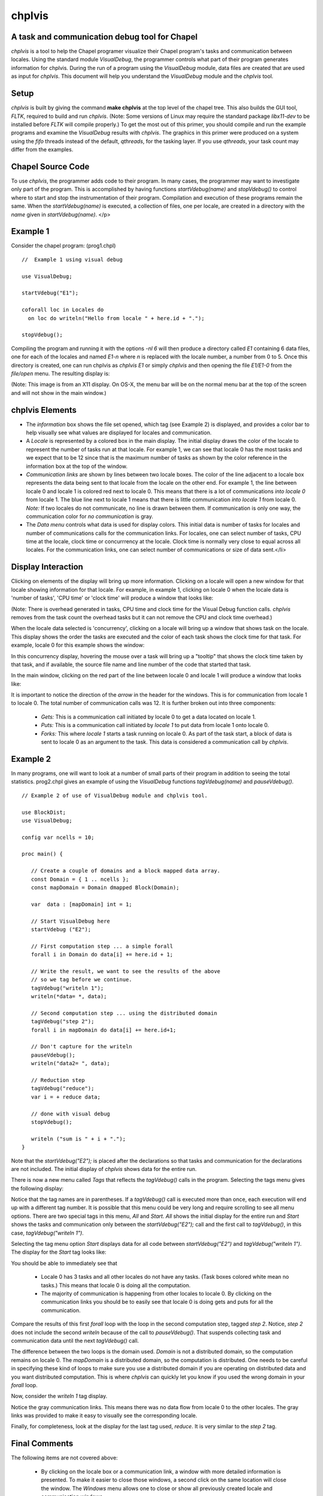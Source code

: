 -------
chplvis
-------
A task and communication debug tool for Chapel
----------------------------------------------

*chplvis* is a tool to help the Chapel programer visualize their
Chapel program's tasks and communication between locales.  Using the
standard module *VisualDebug*, the programmer controls what part
of their program generates information for chplvis.  During the run of
a program using the *VisualDebug* module, data files are
created that are used as input for *chplvis*.  This document
will help you understand the *VisualDebug* module and the
*chplvis* tool.

Setup
-----

*chplvis* is built by giving the command **make chplvis**
at the top level of the chapel tree.  This also builds
the GUI tool, *FLTK*, required to build and
run *chplvis*.  (Note: Some versions of Linux may require the
standard package *libx11-dev* to be installed before *FLTK* will
compile properly.)  To get the most out of this primer, you should
compile and run the example programs and examine
the *VisualDebug* results with *chplvis*.  The graphics
in this primer were produced on a system using the *fifo* threads
instead of the default, *qthreads*, for the tasking layer.   If you use
*qthreads*, your task count may differ from the examples.


Chapel Source Code
------------------

To use *chplvis*, the programmer adds code to their program.  In many
cases, the programmer may want to investigate only part of the program.  This
is accomplished by having functions *startVdebug(name)* and
*stopVdebug()* to control where to start and stop the instrumentation
of their program.  Compilation and execution of these programs remain the
same.  When the *startVdebug(name)* is executed, a collection
of files, one per locale, are created in a directory with the *name* given
in *startVdebug(name)*.
</p>

Example 1
---------

Consider the chapel program: (prog1.chpl)

::

     //  Example 1 using visual debug

     use VisualDebug;

     startVdebug("E1");

     coforall loc in Locales do
       on loc do writeln("Hello from locale " + here.id + ".");

     stopVdebug();

Compiling the program and running it with the options *-nl 6* will then
produce a directory called *E1* containing 6 data files, one
for each of the locales and named *E1-n* where *n* is
replaced with the locale number, a number from 0 to 5.  Once this
directory is created, one can run chplvis as *chplvis E1* or
simply *chplvis* and then opening the file *E1/E1-0*
from the *file/open* menu.  The resulting display is:

.. image:: E1.png

(Note: This image is from an X11 display.  On OS-X, the menu bar
will be on the normal menu bar at the top of the screen and will
not show in the main window.)


chplvis Elements
----------------

- The *information* box shows the file set opened, which tag (see
  Example 2) is displayed, and provides a color bar to help visually
  see what values are displayed for locales and communication.

- A *Locale* is represented by a colored box in the main display.  The
  initial display draws the color of the locale to represent the
  number of tasks run at that locale.  For example 1, we can see that
  locale 0 has the most tasks and we expect that to be 12 since that
  is the maximum number of tasks as shown by the color reference in
  the information box at the top of the window.

- *Communication links* are shown by lines between two
  locale boxes.  The color of the line adjacent to a locale box 
  represents the data being sent to that locale from the locale on
  the other end.   For example 1, the line between locale 0 and
  locale 1 is colored red next to locale 0.  This means that there
  is a lot of communications *into locale 0* from locale 1.
  The blue line next to locale 1 means that there is little 
  communication *into locale 1* from locale 0.   *Note:*
  If two locales do not communicate, no line is drawn between them.
  If communication is only one way, the communication color for
  *no communication* is gray.

- The *Data menu* controls what data is used for display colors.  This
  initial data is number of tasks for locales and number of
  communications calls for the communication links.  For locales, one
  can select number of tasks, CPU time at the locale, clock time or
  concurrrency at the locale.  Clock time is normally very close to
  equal across all locales.  For the communication links, one can
  select number of communications or size of data sent.</li>

Display Interaction
-------------------

Clicking on elements of the display will bring up more information.
Clicking on a locale will open a new window for that locale showing
information for that locale.  For example, in example 1, clicking on
locale 0 when the locale data is 'number of tasks', 'CPU time' or 'clock
time' will produce a window that looks like:

.. image:: E1-L0.png

(Note: There is overhead generated in tasks, CPU time and clock
time for the Visual Debug function calls.  *chplvis* removes
from the task count the overhead tasks but it can not remove the
CPU and clock time overhead.)

When the locale data selected is 'concurrency', clicking on a locale
will bring up a window that shows task on the locale.  This display
shows the order the tasks are executed and the color of each task
shows the clock time for that task.   For example, locale 0 for this
example shows the window:

.. image:: E1-L0-cw.png

In this concurrency display, hovering the mouse over a task will
bring up a "tooltip" that shows the clock time taken by that task,
and if available, the source file name and line number of the code
that started that task.

In the main window, clicking on the red part of the line between
locale 0 and locale 1 will produce a window that looks like:

.. image:: E1-C1.0.png

It is important to notice the direction of the *arrow* in the header
for the windows.  This is for communication from locale 1 to locale 0.
The total number of communication calls was 12.  It is further broken
out into three components:

  - *Gets:* This is a communication call initiated by locale 0 to
    get a data located on locale 1.

  - *Puts:* This is a communication call initiated by *locale 1*
    to put data from locale 1 onto locale 0.

  - *Forks:* This where *locale 1* starts a task running
    on locale 0.  As part of the task start, a block of data is sent to
    locale 0 as an argument to the task.  This data is considered a
    communication call  by *chplvis*.




Example 2
---------

In many programs, one will want to look at a number of small parts of
their program in addition to seeing the total statistics.  prog2.chpl
gives an example of using the *VisualDebug* functions
*tagVdebug(name)* and *pauseVdebug()*.

::

    // Example 2 of use of VisualDebug module and chplvis tool.

    use BlockDist;
    use VisualDebug;

    config var ncells = 10;

    proc main() {

       // Create a couple of domains and a block mapped data array.
       const Domain = { 1 .. ncells };
       const mapDomain = Domain dmapped Block(Domain);

       var  data : [mapDomain] int = 1;

       // Start VisualDebug here
       startVdebug ("E2");

       // First computation step ... a simple forall
       forall i in Domain do data[i] += here.id + 1;

       // Write the result, we want to see the results of the above
       // so we tag before we continue.
       tagVdebug("writeln 1");
       writeln(*data= *, data);
    
       // Second computation step ... using the distributed domain
       tagVdebug("step 2");
       forall i in mapDomain do data[i] += here.id+1;

       // Don't capture for the writeln
       pauseVdebug();
       writeln("data2= ", data);

       // Reduction step
       tagVdebug("reduce");
       var i = + reduce data;

       // done with visual debug
       stopVdebug();

       writeln ("sum is " + i + ".");
    }


Note that the *startVdebug("E2");* is placed after the declarations
so that tasks and communication for the declarations are not included.
The initial display of *chplvis* shows data for the entire run.

.. image:: E2-1.png

There is now a new menu called *Tags* that reflects the
*tagVdebug()* calls in the program.  Selecting the tags menu
gives the following display:

.. image:: E2-2.png

Notice that the tag names are in parentheses.  If a *tagVdebug()*
call is executed more than once, each execution will end up with a
different tag number.  It is possible that this menu could be very long and
require scrolling to see all menu options.  There are two special
tags in this menu, *All* and *Start*.   *All* shows the
initial display for the entire run and *Start* shows the tasks and
communication only between the *startVdebug("E2");* call and the
first call to *tagVdebug()*, in this case, *tagVdebug("writeln 1")*.

Selecting the tag menu option *Start* displays data for all
code between *startVdebug("E2")* and *tagVdebug("writeln 1")*.
The display for the *Start* tag looks like:

.. image:: E2-3.png

You should be able to immediately see that

  - Locale 0 has 3 tasks and all other locales do not have any tasks.
    (Task boxes colored white mean no tasks.)
    This means that locale 0 is doing all the computation.

  - The majority of communication is happening from other locales to
    locale 0.  By clicking on the communication links you should be
    to easily see that locale 0 is doing gets and puts for all the
    communication.

Compare the results of this first *forall* loop with the loop
in the second computation step, tagged *step 2*.  Notice,
*step 2* does not include the second *writeln* because
of the call to *pauseVdebug()*.   That suspends collecting
task and communication data until the next *tagVdebug()* call.

.. image::  E2-5.png

The difference between the two loops is the domain used.   *Domain*
is not a distributed domain, so the computation remains on locale 0. 
The *mapDomain* is a distributed domain, so the computation is 
distributed.  One needs to be careful in specifying these kind of loops
to make sure you use a distributed domain if you are operating on
distributed data and you want distributed computation.  This is 
where *chplvis* can quickly let you know if you used the wrong
domain in your *forall* loop.

Now, consider the *writeln 1* tag display.

.. image:: E2-4.png

Notice the gray communication links.  This means there was no data
flow from locale 0 to the other locales.   The gray links was provided
to make it easy to visually see the corresponding locale.

Finally, for completeness, look at the display for the last tag
used, *reduce*.  It is very similar to the *step 2*
tag.

.. image:: E2-6.png

..  Find more examples to show off more of chplvis 

..  Give examples of how to find problems. 



Final Comments
--------------

The following items are not covered above:

  - By clicking on the locale box or a communication link, a window
    with more detailed information is presented.  To make it easier
    to close those windows, a second click on the same location will
    close the window.   The *Windows* menu allows one to close
    or show all previously created locale and communication windows.

  - The command line for *chplvis* is

    **chplvis [name]**

    where *name* may be the name of the directory or a file in the 
    directory generated by a run of a program using *VisualDebug*.
    If *name* is not given, it looks for the directory named
    **.Vdebug** which is generated if the *startVdebug()*
    function is given a string of zero length.  ("")

